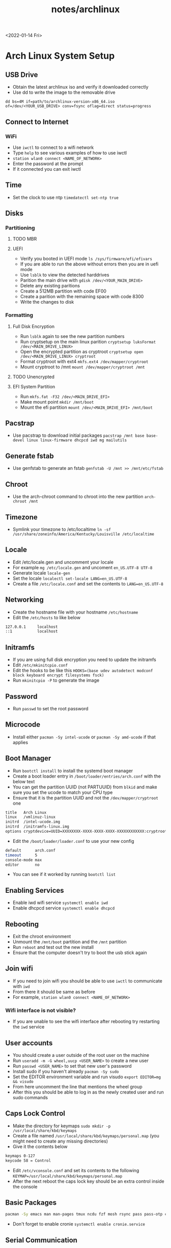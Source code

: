 #+title: notes/archlinux
<2022-01-14 Fri>
* Arch Linux System Setup
** USB Drive
- Obtain the latest archlinux iso and verify it downloaded correctly
- Use dd to write the image to the removable drive
=dd bs=4M if=path/to/archlinux-version-x86_64.iso of=/dev/<YOUR_USB_DRIVE> conv=fsync oflag=direct status=progress=
** Connect to Internet
*** WiFi
- Use =iwctl= to connect to a wifi network
- Type =help= to see various examples of how to use iwctl
- =station wlan0 connect <NAME_OF_NETWORK>=
- Enter the password at the prompt
- If it connected you can exit iwctl
** Time
- Set the clock to use ntp =timedatectl set-ntp true=
** Disks
*** Partitioning
**** TODO MBR
**** UEFI
 - Verify you booted in UEFI mode =ls /sys/firmware/efi/efivars=
 - If you are able to run the above without errors then you are in uefi mode
 - Use =lsblk= to view the detected harddrives
 - Parition the main drive with =gdisk /dev/<YOUR_MAIN_DRIVE>=
 - Delete any existing paritions
 - Create a 512MB partition with code EF00
 - Create a parition with the remaining space with code 8300
 - Write the changes to disk
*** Formatting
**** Full Disk Encryption
- Run =lsblk= again to see the new partition numbers
- Run cryptsetup on the main linux parition =cryptsetup luksFormat /dev/<MAIN_DRIVE_LINUX>=
- Open the encrypted partition as cryptroot =cryptsetup open /dev/<MAIN_DRIVE_LINUX> cryptroot=
- Format cryptroot with ext4 =mkfs.ext4 /dev/mapper/cryptroot=
- Mount cryptroot to /mnt =mount /dev/mapper/cryptroot /mnt=
**** TODO Unencrypted
**** EFI System Partition
- Run =mkfs.fat -F32 /dev/<MAIN_DRIVE_EFI>=
- Make mount point =mkdir /mnt/boot=
- Mount the efi partition =mount /dev/<MAIN_DRIVE_EFI> /mnt/boot=
** Pacstrap
- Use pacstrap to download initial packages =pacstrap /mnt base base-devel linux linux-firmware dhcpcd iwd mg mailutils=
** Generate fstab
- Use genfstab to generate an fstab =genfstab -U /mnt >> /mnt/etc/fstab=
** Chroot
- Use the arch-chroot command to chroot into the new partition =arch-chroot /mnt=
** Timezone
- Symlink your timezone to /etc/localtime =ln -sf /usr/share/zoneinfo/America/Kentucky/Louisville /etc/localtime=
** Locale
- Edit /etc/locale.gen and uncomment your locale
- For example =mg /etc/locale.gen= and uncoment =en_US.UTF-8 UTF-8=
- Generate locale =locale-gen=
- Set the locale =localectl set-locale LANG=en_US.UTF-8=
- Create a file =/etc/locale.conf= and set the contents to =LANG=en_US.UTF-8=
** Networking
- Create the hostname file with your hostname =/etc/hostname=
- Edit the =/etc/hosts= to like below
#+begin_src sh
  127.0.0.1     localhost
  ::1           localhost
#+end_src
** Initramfs
- If you are using full disk encryption you need to update the initramfs
- Edit =/etc/mkinitcpio.conf=
- Edit the hooks to be like this =HOOKS=(base udev autodetect modconf block keyboard encrypt filesystems fsck)=
- Run =mkinitcpio -P= to generate the image
** Password
- Run =passwd= to set the root password
** Microcode
- Install either =pacman -Sy intel-ucode= or =pacman -Sy amd-ucode= if that applies
** Boot Manager
- Run =bootctl install= to install the systemd boot manager
- Create a boot loader entry in =/boot/loader/entries/arch.conf= with the below text
- You can get the partition UUID (not PARTUUID) from =blkid= and make sure you set the ucode to match your CPU type
- Ensure that it is the partition UUID and not the =/dev/mapper/cryptroot= one
#+begin_src sh
title   Arch Linux
linux   /vmlinuz-linux
initrd  /intel-ucode.img
initrd  /initramfs-linux.img
options cryptdevice=UUID=XXXXXXXX-XXXX-XXXX-XXXX-XXXXXXXXXXXX:cryptroot root=/dev/mapper/cryptroot rw
#+end_src
- Edit the =/boot/loader/loader.conf= to use your new config
#+begin_src sh
default      arch.conf
timeout      5
console-mode max
editor       no
#+end_src
- You can see if it worked by running =bootctl list=
** Enabling Services
- Enable iwd wifi service =systemctl enable iwd=
- Enable dhcpcd service =systemctl enable dhcpcd=
** Rebooting
 - Exit the chroot environment
 - Unmount the =/mnt/boot= partition and the =/mnt= partition
 - Run =reboot= and test out the new install
 - Ensure that the computer doesn't try to boot the usb stick again
** Join wifi
- If you need to join wifi you should be able to use =iwctl= to communicate with =iwd=
- From there it should be same as before
- For example, =station wlan0 connect <NAME_OF_NETWORK>=
*** Wifi interface is not visible?
- If you are unable to see the wifi interface after rebooting try restarting the =iwd= service
** User accounts
- You should create a user outside of the root user on the machine
- Run =useradd -m -G wheel,uucp <USER_NAME>= to create a new user
- Run =passwd <USER_NAME>= to set that new user's password
- Install sudo if you haven't already =pacman -Sy sudo=
- Set the EDITOR environment variable and run visudo =export EDITOR=mg && visudo=
- From here uncomment the line that mentions the wheel group
- After this you should be able to log in as the newly created user and run sudo commands
** Caps Lock Control
- Make the directory for keymaps =sudo mkdir -p /usr/local/share/kbd/keymaps=
- Create a file named =/usr/local/share/kbd/keymaps/personal.map= (you might need to create any missing directories)
- Give it the contents below
#+begin_src sh
keymaps 0-127
keycode 58 = Control
#+end_src
- Edit =/etc/vconsole.conf= and set its contents to the following =KEYMAP=/usr/local/share/kbd/keymaps/personal.map=
- After the next reboot the caps lock key should be an extra control inside the console
** Basic Packages
#+begin_src sh
  pacman -Sy emacs man man-pages tmux ncdu fzf mosh rsync pass pass-otp curl wget gnupg git cronie cdparanoia abcde beets python-pip ctags aspell aspell-en htop unzip zip pv nethack sshfs p7zip zbar ledger
#+end_src
- Don't forget to enable cronie =systemctl enable cronie.service=

** Serial Communication
- Install picocom =sudo pacman -Sy picocom=
- Plug in you USB serial device and try it out
- For example, =picocom -b 115200 /dev/ttyUSB0=
- To find the serial device you can run dmesg and grep the output for tty =sudo dmesg | grep tty=
- I do not recommend running picocom inside eshell, ansi-term is a better choice
- Use =C-a C-x= to exit picocom when you are done, if inside of emacs you might need to type =C-x= twice
- If you have issues with permissions ensure your user is in the =uucp= group with the command =groups=
** X Windows
- Install xorg with =sudo pacman -Sy xorg-server xorg-apps xorg-xinit=
- Install the right graphics driver =sudo pacman -Sy xf86-video-{amdgpu, ati, intel, nouveau}=
- Proprietary nvidia drivers are installed with =sudo pacman -Sy nvidia=
- Based on you graphics driver you might also need to install mesa =sudo pacman -Sy mesa=
- Install git =sudo pacman -Sy git=
- Clone dwm =mkdir ~/src && cd ~/src && git clone https://git.suckless.org/dwm=
- Build and install dwm =cd ~/src/dwm && sudo make install=
- Clone dmenu =cd ~/src && git clone https://git.suckless.org/dmenu=
- Build and install dmenu =cd ~/src/dmenu && sudo make install=
- Clone slstatus =cd ~/src && git clone https://git.suckless.org/slstatus=
- Build and install slstatus =cd ~/src/slstatus && sudo make install=
- Create an .xinitrc in your homedir and set dwm and start dwm in it
- Test out x by running =startx= from the terminal
- Install lightdm and the gtk greeter =sudo pacman -Sy lightdm lightdm-gtk-greeter=
- Edit the =/etc/lightdm/lightdm.conf= and uncomment greeter-session and set it to =lightdm-gtk-greeter=
- Enable lightdm =sudo systemctl enable lightdm=
- Create =/usr/share/xsessions/dwm.desktop= and use the below code
#+begin_src sh
  [Desktop Entry]
  Name=dwm
  Comment=Login using dwm
  Exec=/usr/local/bin/dwm
  TryExec=/usr/local/bin/dwm
  Type=Application
#+end_src
*** Packages
#+begin_src sh
  sudo pacman -Sy xterm firefox arandr pavucontrol xlockmore xss-lock ttf-hack noto-fonts noto-fonts-cjk noto-fonts-emoji noto-fonts-extra terminus-font xorg-xbacklight pamixer mpv redshift thunar zathura zathura-pdf-mupdf zathura-cb xorg-fonts xorg-fonts-100dpi xorg-fonts-75dpi xorg-fonts-misc xorg-fonts-type1 xorg-fonts-cyrillic vlc kitty imagemagick feh mupdf mupdf-tools libmupdf ghostscript
#+end_src
- Start lightdm to confirm its working =sudo systemctl start lightdm=
** Sound
- Install pulseaudio =sudo pacman -Sy pulseaudio=
- You might need to restart for the the service to be started properly
** Laptop Media Keys
- Install dunst for desktop notifications =sudo pacman -Sy libnotify dunst=
- There are various util commands that make it easy to bind to keys in dwm in the [[file:~/code/dotfiles/config/utils.org][utils.org]]
** Populate and refresh pacman keys
- Sometimes package signatures are out of date
- To update them run =sudo pacman-key --populate= and =sudo pacman-key --refresh-keys=
** Printing
- [[https://wiki.archlinux.org/title/CUPS][ArchWiki]]
- Install =cups=
- Enable cups =sudo systemctl enable --now cups=
- For network printing install =nss-mdns=  and =avahi= and enabled avahi =sudo systemct enable --now avahi-daemon=
- Add =mdns_minimal [NOTFOUND=return]= to the file =/etc/nsswitch.conf= after the =mymachines= and before =resolve= and =dns=
- Use =lpinfo -v= to see a list of printer URIs
- Use =lpadmin= to add a printer queue, for example =lpadmin -p <PRINTER_QUEUE_NAME> -E -v "ipp://URL" -m everywhere=
- Use =lpoptions -d <PRINTER_QUEUE_NAME>= to make the printer default
- Enable the printer with =cupsenable <PRINT_QUEUE_NAME>=
- Set the printer to accept jobs =cupsaccept <PRINT_QUEUE_NAME>=
- To print a test page use =lpr /usr/share/cups/data/testprint=
- To print a file use =lpr <SOME_FILE>= or =lpr -# <NUMBER_OF_COPIES> <SOME_FILE>=
- cups has a web UI acceptable here [[http://localhost:631/]]
** OpenTTD and MIDI
- Install OpenTTD packages: =openttd=, =openttd-opensfx=, =openttd-opengfx=
- In order to hear music you need to download some music from the online updater in the game
- Install the =soundfont-fluid= in order to hear the music from the game
** Links
- [[https://wiki.archlinux.org/index.php/Installation_guide][ArchWiki Installation Guide]]
- [[https://whhone.com/posts/arch-linux-full-disk-encryption/][Wai Hon's Installing Arch Linux with Full Disk Encryption Guide]]
- [[https://wiki.archlinux.org/title/Working_with_the_serial_console][ArchWiki serial console]]
- [[https://suckless.org][Suckless]]
- [[https://wiki.archlinux.org/title/LightDM][ArchWiki LightDM]]
